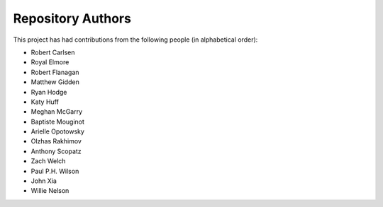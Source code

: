 Repository Authors
==================

This project has had contributions from the following people (in alphabetical
order):

* Robert Carlsen
* Royal Elmore
* Robert Flanagan
* Matthew Gidden
* Ryan Hodge
* Katy Huff
* Meghan McGarry
* Baptiste Mouginot
* Arielle Opotowsky
* Olzhas Rakhimov
* Anthony Scopatz
* Zach Welch
* Paul P.H. Wilson
* John Xia
* Willie Nelson
